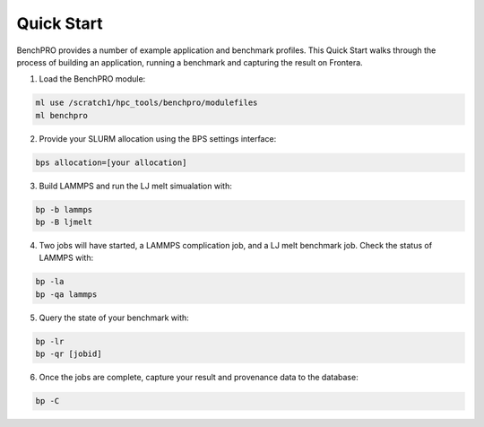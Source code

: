 ==============
Quick Start
==============

.. _quickstart:

BenchPRO provides a number of example application and benchmark profiles. This Quick Start walks through the process of building an application, running a benchmark and capturing the result on Frontera.

1. Load the BenchPRO module:

.. code-block::

    ml use /scratch1/hpc_tools/benchpro/modulefiles
    ml benchpro

2. Provide your SLURM allocation using the BPS settings interface:

.. code-block::
    
    bps allocation=[your allocation]

3. Build LAMMPS and run the LJ melt simualation with:

.. code-block::

    bp -b lammps
    bp -B ljmelt

4. Two jobs will have started, a LAMMPS complication job, and a LJ melt benchmark job. Check the status of LAMMPS with:

.. code-block::

    bp -la
    bp -qa lammps

5. Query the state of your benchmark with:

.. code-block::

    bp -lr
    bp -qr [jobid]

6. Once the jobs are complete, capture your result and provenance data to the database:

.. code-block::

    bp -C
